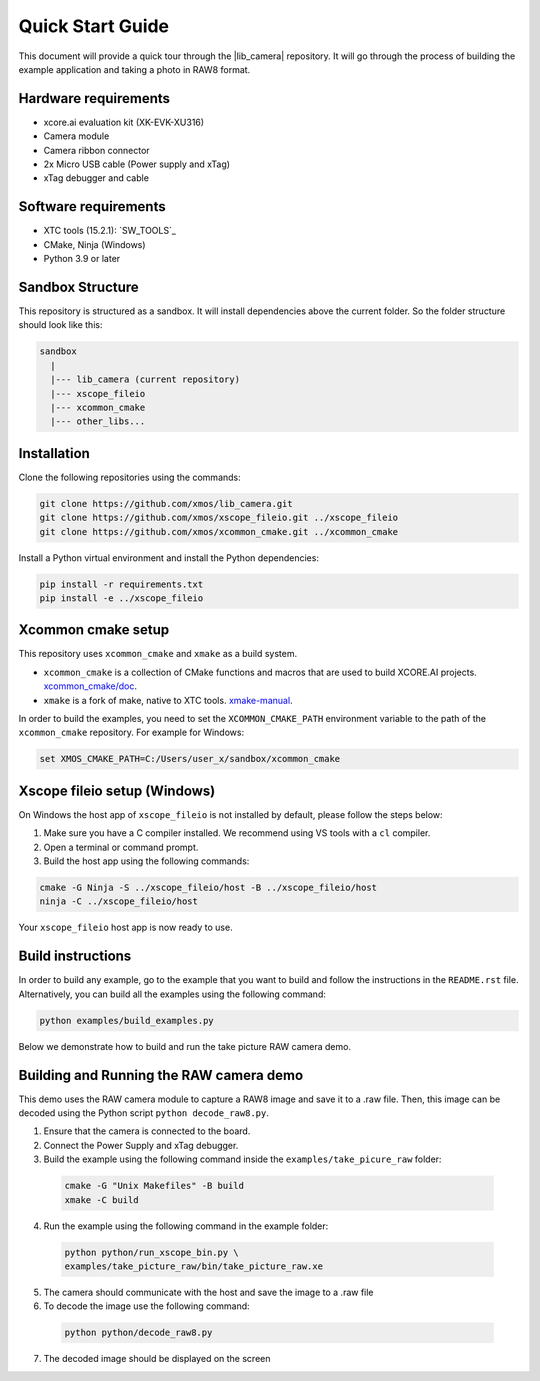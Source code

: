 .. _QS_FWKC:

Quick Start Guide
-------------------

This document will provide a quick tour through the |lib_camera| repository. It will go through the process
of building the example application and taking a photo in RAW8 format.

Hardware requirements
^^^^^^^^^^^^^^^^^^^^^
- xcore.ai evaluation kit (XK-EVK-XU316)
- Camera module
- Camera ribbon connector
- 2x Micro USB cable (Power supply and xTag)
- xTag debugger and cable

Software requirements
^^^^^^^^^^^^^^^^^^^^^
- XTC tools (15.2.1): `SW_TOOLS`_
- CMake, Ninja (Windows)
- Python 3.9 or later 

Sandbox Structure
^^^^^^^^^^^^^^^^^
This repository is structured as a sandbox. 
It will install dependencies above the current folder. So the folder structure should look like this:

.. code-block:: console

  sandbox
    |
    |--- lib_camera (current repository)
    |--- xscope_fileio
    |--- xcommon_cmake
    |--- other_libs...

Installation
^^^^^^^^^^^^
Clone the following repositories using the commands:

.. code-block:: console

  git clone https://github.com/xmos/lib_camera.git
  git clone https://github.com/xmos/xscope_fileio.git ../xscope_fileio
  git clone https://github.com/xmos/xcommon_cmake.git ../xcommon_cmake

Install a Python virtual environment and install the Python dependencies:

.. code-block:: console

  pip install -r requirements.txt
  pip install -e ../xscope_fileio

Xcommon cmake setup
^^^^^^^^^^^^^^^^^^^
This repository uses ``xcommon_cmake`` and ``xmake`` as a build system. 

- ``xcommon_cmake`` is a collection of CMake functions and macros that are used to build XCORE.AI projects. `xcommon_cmake/doc <https://github.com/xmos/xcommon_cmake/tree/develop/doc>`_. 

- ``xmake`` is a fork of make, native to XTC tools. `xmake-manual <https://www.xmos.com/documentation/XM-014363-PC-4/html/tools-guide/tools-ref/cmd-line-tools/xmake-manual/xmake-manual.html>`_.  

In order to build the examples, you need to set the ``XCOMMON_CMAKE_PATH`` environment variable to the path of the ``xcommon_cmake`` repository. 
For example for Windows:

.. code-block:: console

  set XMOS_CMAKE_PATH=C:/Users/user_x/sandbox/xcommon_cmake

Xscope fileio setup (Windows)
^^^^^^^^^^^^^^^^^^^^^^^^^^^^^

On Windows the host app of ``xscope_fileio`` is not installed by default, please follow the steps below:

1. Make sure you have a C compiler installed. We recommend using VS tools with a ``cl`` compiler.
2. Open a terminal or command prompt.
3. Build the host app using the following commands:

.. code-block:: console

    cmake -G Ninja -S ../xscope_fileio/host -B ../xscope_fileio/host
    ninja -C ../xscope_fileio/host
  
Your ``xscope_fileio`` host app is now ready to use.

Build instructions
^^^^^^^^^^^^^^^^^^

In order to build any example, go to the example that you want to build and follow the instructions in the ``README.rst`` file.
Alternatively, you can build all the examples using the following command:

.. code-block:: console

  python examples/build_examples.py

Below we demonstrate how to build and run the take picture RAW camera demo.

Building and Running the RAW camera demo
^^^^^^^^^^^^^^^^^^^^^^^^^^^^^^^^^^^^^^^^
This demo uses the RAW camera module to capture a RAW8 image and save it to a .raw file. 
Then, this image can be decoded using the Python script ``python decode_raw8.py``.

1. Ensure that the camera is connected to the board.
2. Connect the Power Supply and xTag debugger.
3. Build the example using the following command inside the ``examples/take_picure_raw`` folder:
   
  .. code-block:: console       

    cmake -G "Unix Makefiles" -B build
    xmake -C build

4. Run the example using the following command in the example folder:

  .. code-block:: console

    python python/run_xscope_bin.py \
    examples/take_picture_raw/bin/take_picture_raw.xe

5. The camera should communicate with the host and save the image to a .raw file

6. To decode the image use the following command:

  .. code-block:: console

    python python/decode_raw8.py

7. The decoded image should be displayed on the screen
